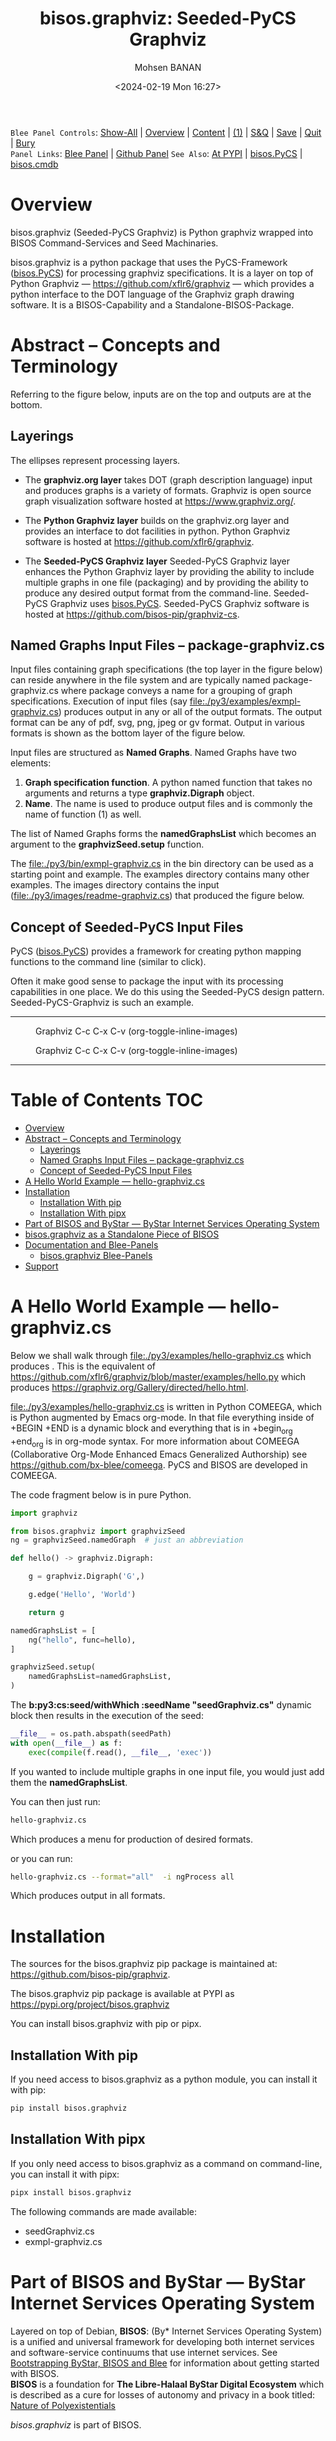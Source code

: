 #+Title: bisos.graphviz: Seeded-PyCS Graphviz
#+DATE: <2024-02-19 Mon 16:27>
#+AUTHOR: Mohsen BANAN
#+OPTIONS: toc:4

~Blee Panel Controls~: [[elisp:(show-all)][Show-All]] | [[elisp:(org-shifttab)][Overview]] | [[elisp:(progn (org-shifttab) (org-content))][Content]] | [[elisp:(delete-other-windows)][(1)]] | [[elisp:(progn (save-buffer) (kill-buffer))][S&Q]] | [[elisp:(save-buffer)][Save]]  | [[elisp:(kill-buffer)][Quit]]  | [[elisp:(bury-buffer)][Bury]]  \\
~Panel Links~:  [[file:../_nodeBase_/fullUsagePanel-en.org][Blee Panel]]  | [[file:./py3/panels/bisos.facter/_nodeBase_/fullUsagePanel-en.org][Github Panel]]
~See Also~: [[https://pypi.org/project/bisos.facter][At PYPI]] | [[https://github.com/bisos-pip/pycs][bisos.PyCS]] | [[https://github.com/bisos-pip/cmdb][bisos.cmdb]]

* Overview

bisos.graphviz (Seeded-PyCS Graphviz) is Python graphviz wrapped into BISOS Command-Services and Seed Machinaries.

bisos.graphviz is a python package that uses the PyCS-Framework ([[https://github.com/bisos-pip/pycs][bisos.PyCS]]) for processing graphviz specifications.
It is a layer on top of Python Graphviz --- https://github.com/xflr6/graphviz --- which provides a
python interface to the DOT language of the Graphviz graph drawing software. It is a BISOS-Capability and a
Standalone-BISOS-Package.

* Abstract -- Concepts and Terminology

Referring to the figure below, inputs are on the top and outputs are at the bottom.

** Layerings

The ellipses represent processing layers.

- The *graphviz.org layer* takes DOT (graph description language) input and produces graphs is a variety of formats.
  Graphviz is open source graph visualization software hosted at https://www.graphviz.org/.

- The *Python Graphviz layer* builds on the graphviz.org layer and provides an interface to dot facilities in python.
  Python Graphviz software is hosted at https://github.com/xflr6/graphviz.

- The *Seeded-PyCS Graphviz layer* Seeded-PyCS Graphviz layer enhances the Python Graphviz layer by providing the
  ability to include multiple graphs in one file (packaging) and by providing the ability to produce any desired
  output format from the command-line. Seeded-PyCS Graphviz uses [[https://github.com/bisos-pip/pycs][bisos.PyCS]]. Seeded-PyCS Graphviz software is
  hosted at https://github.com/bisos-pip/graphviz-cs.

** Named Graphs Input Files -- package-graphviz.cs

Input files containing graph specifications (the top layer in the figure below) can reside anywhere in the file system
and are typically named package-graphviz.cs where package conveys a name for a grouping of graph specifications.
Execution of input files (say [[file:./py3/examples/exmpl-graphviz.cs]]) produces output in any or all of the output formats.
The output format can be any of pdf, svg, png, jpeg or gv format. Output in various formats is shown as
the bottom layer of the figure below.

Input files are structured as *Named Graphs*. Named Graphs have two elements:
1) *Graph specification function*. A python named function that takes no arguments and returns a type
   *graphviz.Digraph* object.
2) *Name*. The name is used to produce output files and is commonly the name of function (1) as well.

The list of Named Graphs forms the *namedGraphsList* which becomes an argument to the *graphvizSeed.setup* function.

The [[file:./py3/bin/exmpl-graphviz.cs]] in the bin directory can be used as a starting point and example. The examples
directory contains many other examples. The images directory contains the input
([[file:./py3/images/readme-graphviz.cs]]) that produced the figure below.

** Concept of Seeded-PyCS Input Files

PyCS ([[https://github.com/bisos-pip/pycs][bisos.PyCS]]) provides a framework for creating python mapping functions to the command line (similar to
click).

Often it make good sense to package the input with its processing capabilities in one place. We do this using the
Seeded-PyCS design pattern. Seeded-PyCS-Graphviz is such an example.

-----------------------------

#+CAPTION:  Graphviz C-c C-x C-v (org-toggle-inline-images)
#+NAME:   fig:images/graphvizLayers
#+ATTR_HTML: :width 1100px
[[./py3/images/graphvizLayers.png]]

#+CAPTION:  Graphviz C-c C-x C-v (org-toggle-inline-images)
#+NAME:   fig:images/graphvizLayers
#+ATTR_HTML: :width 1100px
[[./images/graphvizLayers.png]]

----------------------------

* Table of Contents     :TOC:
- [[#overview][Overview]]
- [[#abstract----concepts-and-terminology][Abstract -- Concepts and Terminology]]
  - [[#layerings][Layerings]]
  - [[#named-graphs-input-files----package-graphvizcs][Named Graphs Input Files -- package-graphviz.cs]]
  - [[#concept-of-seeded-pycs-input-files][Concept of Seeded-PyCS Input Files]]
- [[#a-hello-world-example-----hello-graphvizcs][A Hello World Example --- hello-graphviz.cs]]
- [[#installation][Installation]]
  - [[#installation-with-pip][Installation With pip]]
  - [[#installation-with-pipx][Installation With pipx]]
- [[#part-of-bisos-and-bystar-----bystar-internet-services-operating-system][Part of BISOS and ByStar --- ByStar Internet Services Operating System]]
- [[#bisosgraphviz-as-a-standalone-piece-of-bisos][bisos.graphviz as a Standalone Piece of BISOS]]
- [[#documentation-and-blee-panels][Documentation and Blee-Panels]]
  - [[#bisosgraphviz-blee-panels][bisos.graphviz Blee-Panels]]
- [[#support][Support]]

* A Hello World Example --- hello-graphviz.cs

Below we shall walk through [[file:./py3/examples/hello-graphviz.cs]] which produces
 [[file:./py3/examples/hello.png]].
This is the equivalent of  https://github.com/xflr6/graphviz/blob/master/examples/hello.py
which produces  https://graphviz.org/Gallery/directed/hello.html.

 [[file:./py3/examples/hello-graphviz.cs]] is written in Python COMEEGA, which is Python augmented by Emacs org-mode.
 In that file everything inside of +BEGIN +END is a dynamic block and everything that is in +begin_org +end_org
 is in org-mode syntax. For more information about  COMEEGA (Collaborative Org-Mode Enhanced Emacs Generalized Authorship) see https://github.com/bx-blee/comeega. PyCS and BISOS are developed in COMEEGA.

The code fragment below is in pure Python.

#+begin_src python
import graphviz

from bisos.graphviz import graphvizSeed
ng = graphvizSeed.namedGraph  # just an abbreviation

def hello() -> graphviz.Digraph:

    g = graphviz.Digraph('G',)

    g.edge('Hello', 'World')

    return g

namedGraphsList = [
    ng("hello", func=hello),
]

graphvizSeed.setup(
    namedGraphsList=namedGraphsList,
)
#+end_src

The *b:py3:cs:seed/withWhich :seedName "seedGraphviz.cs"* dynamic block then results in the execution of the seed:

#+begin_src python
__file__ = os.path.abspath(seedPath)
with open(__file__) as f:
    exec(compile(f.read(), __file__, 'exec'))
#+end_src

If you wanted to include multiple graphs in one input file, you would just add them the *namedGraphsList*.

You can then just run:

#+begin_src bash
hello-graphviz.cs
#+end_src

Which produces a menu for production of desired formats.

or you can run:

#+begin_src bash
hello-graphviz.cs --format="all"  -i ngProcess all
#+end_src

Which produces output in all formats.

* Installation

The sources for the  bisos.graphviz pip package is maintained at:
https://github.com/bisos-pip/graphviz.

The bisos.graphviz pip package is available at PYPI as
https://pypi.org/project/bisos.graphviz

You can install bisos.graphviz with pip or pipx.

** Installation With pip

If you need access to bisos.graphviz as a python module, you can install it with pip:

#+begin_src bash
pip install bisos.graphviz
#+end_src

** Installation With pipx

If you only need access to bisos.graphviz as a command on command-line, you can install it with pipx:

#+begin_src bash
pipx install bisos.graphviz
#+end_src

The following commands are made available:
- seedGraphviz.cs
- exmpl-graphviz.cs

* Part of BISOS and ByStar --- ByStar Internet Services Operating System

Layered on top of Debian, *BISOS*: (By* Internet Services Operating System) is a
unified and universal framework for developing both internet services and
software-service continuums that use internet services. See [[https://github.com/bxGenesis/start][Bootstrapping
ByStar, BISOS and Blee]] for information about getting started with BISOS.\\
*BISOS* is a foundation for *The Libre-Halaal ByStar Digital Ecosystem* which is
described as a cure for losses of autonomy and privacy in a book titled: [[https://github.com/bxplpc/120033][Nature
of Polyexistentials]]

/bisos.graphviz/ is part of BISOS.

* bisos.graphviz as a Standalone Piece of BISOS

bisos.graphviz is a standalone piece of BISOS. It can be used as a self-contained
Python package separate from BISOS. Follow the installation and usage
instructions below for your own use.


* Documentation and Blee-Panels

bisos.graphviz is part of ByStar Digital Ecosystem [[http://www.by-star.net]].

This module's primary documentation is in the form of Blee-Panels.
Additional information is also available in: [[http://www.by-star.net/PLPC/180047]]

** bisos.graphviz Blee-Panels

bisos.graphviz Blee-Panels are in ./panels directory.
From within Blee and BISOS these panels are accessible under the
Blee "Panels" menu.

* Support

For support, criticism, comments and questions; please contact the
author/maintainer\\
[[http://mohsen.1.banan.byname.net][Mohsen Banan]] at:
[[http://mohsen.1.banan.byname.net/contact]]
